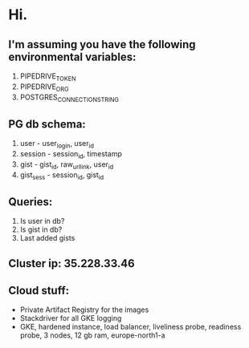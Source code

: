 * Hi.

** I'm assuming you have the following environmental variables:

1. PIPEDRIVE_TOKEN
2. PIPEDRIVE_ORG
3. POSTGRES_CONNECTION_STRING

** PG db schema:

1. user - user_login, user_id
2. session - session_id, timestamp
3. gist - gist_id, raw_url_link, user_id
4. gist_sess - session_id, gist_id

** Queries:

1. Is user in db?
2. Is gist in db?
3. Last added gists

** Cluster ip: 35.228.33.46

** Cloud stuff:
- Private Artifact Registry for the images
- Stackdriver for all GKE logging
- GKE, hardened instance, load balancer, liveliness probe, readiness probe, 3 nodes, 12 gb ram, europe-north1-a
